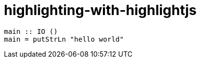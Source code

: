 = highlighting-with-highlightjs
:source-highlighter: highlightjs

[source,haskell]
----
main :: IO ()
main = putStrLn "hello world"
----